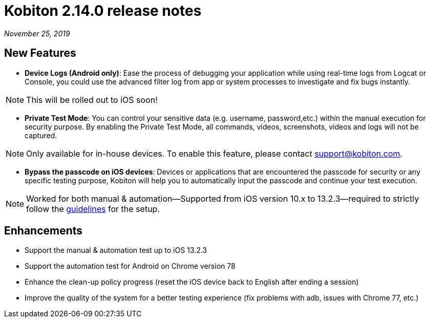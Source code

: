 = Kobiton 2.14.0 release notes
:navtitle: Kobiton 2.14.0 release notes

_November 25, 2019_

== New Features

* *Device Logs (Android only)*: Ease the process of debugging your application while using real-time logs from Logcat or Console, you could use the advanced filter log from app or system processes to investigate and fix bugs instantly.

[NOTE]
This will be rolled out to iOS soon!

* *Private Test Mode*: You can control your sensitive data (e.g. username, password,etc.) within the manual execution for security purpose. By enabling the Private Test Mode, all commands, videos, screenshots, videos and logs will not be captured.

[NOTE]
Only available for in-house devices. To enable this feature, please contact support@kobiton.com.

* *Bypass the passcode on iOS devices*: Devices or applications that are encountered the passcode for security or any specific testing purpose, Kobiton will help you to automatically input the passcode and continue your test execution.

[NOTE]
Worked for both manual & automation—Supported from iOS version 10.x to 13.2.3—required to strictly follow the https://support.kobiton.com/manual-testing/ios-passcode-guidelines/[guidelines] for the setup.

== Enhancements

* Support the manual & automation test up to iOS 13.2.3
* Support the automation test for Android on Chrome version 78
* Enhance the clean-up policy progress (reset the iOS device back to English after ending a session)
* Improve the quality of the system for a better testing experience (fix problems with adb, issues with Chrome 77, etc.)
